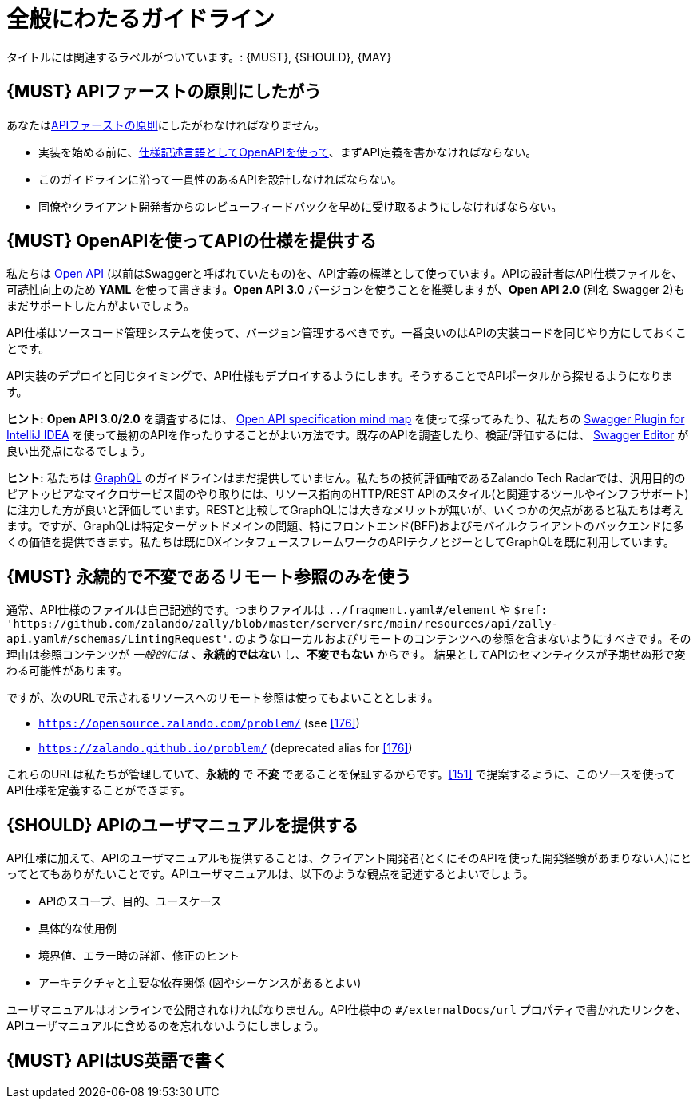 [[general-guidelines]]
= 全般にわたるガイドライン

タイトルには関連するラベルがついています。: {MUST},
{SHOULD}, {MAY}

[#100]
== {MUST} APIファーストの原則にしたがう

あなたは<<api-first, APIファーストの原則>>にしたがわなければなりません。

* 実装を始める前に、<<101, 仕様記述言語としてOpenAPIを使って>>、まずAPI定義を書かなければならない。
* このガイドラインに沿って一貫性のあるAPIを設計しなければならない。
* 同僚やクライアント開発者からのレビューフィードバックを早めに受け取るようにしなければならない。

[#101]
== {MUST} OpenAPIを使ってAPIの仕様を提供する

私たちは http://swagger.io/specification/[Open API] (以前はSwaggerと呼ばれていたもの)を、API定義の標準として使っています。APIの設計者はAPI仕様ファイルを、可読性向上のため *YAML* を使って書きます。*Open API 3.0* バージョンを使うことを推奨しますが、*Open API 2.0* (別名 Swagger 2)もまだサポートした方がよいでしょう。

API仕様はソースコード管理システムを使って、バージョン管理するべきです。一番良いのはAPIの実装コードを同じやり方にしておくことです。

API実装のデプロイと同じタイミングで、API仕様もデプロイするようにします。そうすることでAPIポータルから探せるようになります。

*ヒント:* *Open API 3.0/2.0* を調査するには、 https://openapi-map.apihandyman.io/[Open API specification mind map] を使って探ってみたり、私たちの https://plugins.jetbrains.com/search?search=swagger+Monte[Swagger Plugin for IntelliJ IDEA] を使って最初のAPIを作ったりすることがよい方法です。既存のAPIを調査したり、検証/評価するには、 https://editor.swagger.io/[Swagger Editor] が良い出発点になるでしょう。

*ヒント:* 私たちは https://graphql.org/[GraphQL] のガイドラインはまだ提供していません。私たちの技術評価軸であるZalando Tech Radarでは、汎用目的のピアトゥピアなマイクロサービス間のやり取りには、リソース指向のHTTP/REST APIのスタイル(と関連するツールやインフラサポート)に注力した方が良いと評価しています。RESTと比較してGraphQLには大きなメリットが無いが、いくつかの欠点があると私たちは考えます。ですが、GraphQLは特定ターゲットドメインの問題、特にフロントエンド(BFF)およびモバイルクライアントのバックエンドに多くの価値を提供できます。私たちは既にDXインタフェースフレームワークのAPIテクノとジーとしてGraphQLを既に利用しています。

[#234]
== {MUST} 永続的で不変であるリモート参照のみを使う

通常、API仕様のファイルは自己記述的です。つまりファイルは `../fragment.yaml#/element` や `$ref: 'https://github.com/zalando/zally/blob/master/server/src/main/resources/api/zally-api.yaml#/schemas/LintingRequest'`. のようなローカルおよびリモートのコンテンツへの参照を含まないようにすべきです。その理由は参照コンテンツが _一般的には_ 、*永続的ではない* し、*不変でもない* からです。
結果としてAPIのセマンティクスが予期せぬ形で変わる可能性があります。

ですが、次のURLで示されるリソースへのリモート参照は使ってもよいこととします。

*  `https://opensource.zalando.com/problem/` (see <<176>>)
* `https://zalando.github.io/problem/` (deprecated alias for <<176>>)

これらのURLは私たちが管理していて、*永続的* で *不変* であることを保証するからです。<<151>> で提案するように、このソースを使ってAPI仕様を定義することができます。

[#102]
== {SHOULD} APIのユーザマニュアルを提供する

API仕様に加えて、APIのユーザマニュアルも提供することは、クライアント開発者(とくにそのAPIを使った開発経験があまりない人)にとってとてもありがたいことです。APIユーザマニュアルは、以下のような観点を記述するとよいでしょう。

* APIのスコープ、目的、ユースケース
* 具体的な使用例
* 境界値、エラー時の詳細、修正のヒント
* アーキテクチャと主要な依存関係 (図やシーケンスがあるとよい)

ユーザマニュアルはオンラインで公開されなければなりません。API仕様中の `#/externalDocs/url` プロパティで書かれたリンクを、APIユーザマニュアルに含めるのを忘れないようにしましょう。

[#103]
== {MUST} APIはUS英語で書く
